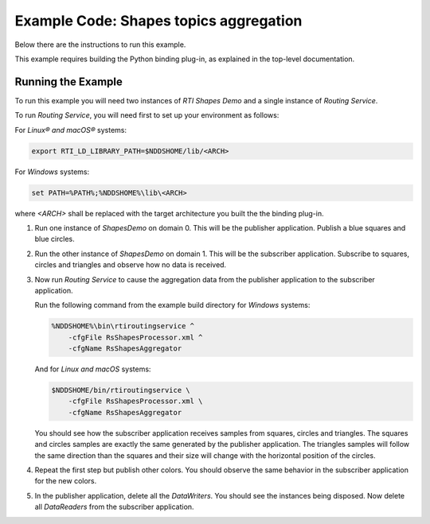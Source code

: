 Example Code: Shapes topics aggregation
=======================================

Below there are the instructions to run this example.

This example requires building the Python binding plug-in, as explained in the
top-level documentation.

Running the Example
-------------------

To run this example you will need two instances of *RTI Shapes Demo* and a
single instance of *Routing Service*.

To run *Routing Service*, you will need first to set up your environment as
follows:

For *Linux® and macOS®* systems:

.. code-block:: bash

    export RTI_LD_LIBRARY_PATH=$NDDSHOME/lib/<ARCH>


For *Windows* systems:

.. code-block:: bash

    set PATH=%PATH%;%NDDSHOME%\lib\<ARCH>


where `<ARCH>` shall be replaced with the target architecture you built the
the binding plug-in.


1.  Run one instance of *ShapesDemo* on domain 0. This will be the publisher
    application. Publish a blue squares and blue circles.

2.  Run the other instance of *ShapesDemo* on domain 1. This will be the
    subscriber application. Subscribe to squares, circles and triangles and
    observe how no data is received.

3.  Now run *Routing Service* to cause the aggregation data from the publisher
    application to the subscriber application.

    Run the following command from the example build directory for *Windows*
    systems:

    .. code-block:: bash

        %NDDSHOME%\bin\rtiroutingservice ^
            -cfgFile RsShapesProcessor.xml ^
            -cfgName RsShapesAggregator

    And for *Linux and macOS* systems:

    .. code-block:: bash

        $NDDSHOME/bin/rtiroutingservice \
            -cfgFile RsShapesProcessor.xml \
            -cfgName RsShapesAggregator

    You should see how the subscriber application receives samples from squares,
    circles and triangles. The squares and circles samples are exactly the same
    generated by the publisher application. The triangles samples will follow
    the same direction than the squares and their size will change with the
    horizontal position of the circles.

4.  Repeat the first step but publish other colors. You should observe the same
    behavior in the subscriber application for the new colors.

5.  In the publisher application, delete all the *DataWriters*. You should see
    the instances being disposed. Now delete all *DataReaders* from the
    subscriber application.
